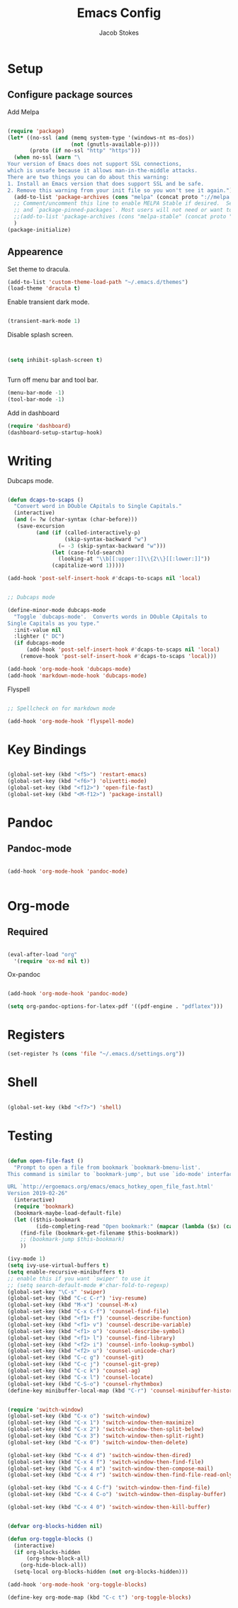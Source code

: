 #+TITLE: Emacs Config
#+AUTHOR: Jacob Stokes
#+TOC: true
#+DATE: 







* Setup

** Configure package sources

Add Melpa 

#+BEGIN_SRC emacs-lisp

(require 'package)
(let* ((no-ssl (and (memq system-type '(windows-nt ms-dos))
                    (not (gnutls-available-p))))
       (proto (if no-ssl "http" "https")))
  (when no-ssl (warn "\
Your version of Emacs does not support SSL connections,
which is unsafe because it allows man-in-the-middle attacks.
There are two things you can do about this warning:
1. Install an Emacs version that does support SSL and be safe.
2. Remove this warning from your init file so you won't see it again."))
  (add-to-list 'package-archives (cons "melpa" (concat proto "://melpa.org/packages/")) t)
  ;; Comment/uncomment this line to enable MELPA Stable if desired.  See `package-archive-priorities`
  ;; and `package-pinned-packages`. Most users will not need or want to do this.
  ;;(add-to-list 'package-archives (cons "melpa-stable" (concat proto "://stable.melpa.org/packages/")) t)
  )
(package-initialize)

#+END_SRC

** Appearence

Set theme to dracula.
#+BEGIN_SRC emacs-lisp
(add-to-list 'custom-theme-load-path "~/.emacs.d/themes")
(load-theme 'dracula t)
#+END_SRC

Enable transient dark mode.
#+BEGIN_SRC emacs-lisp

(transient-mark-mode 1)

#+END_SRC

Disable splash screen.

#+BEGIN_SRC emacs-lisp


(setq inhibit-splash-screen t)


#+END_SRC

Turn off menu bar and tool bar.
 #+BEGIN_SRC emacs-lisp
 (menu-bar-mode -1)
 (tool-bar-mode -1) 
 #+END_SRC

Add in dashboard 
#+BEGIN_SRC emacs-lisp
  (require 'dashboard)
  (dashboard-setup-startup-hook)

  #+END_SRC

* Writing 

Dubcaps mode.
#+BEGIN_SRC emacs-lisp

 (defun dcaps-to-scaps ()
   "Convert word in DOuble CApitals to Single Capitals."
   (interactive)
   (and (= ?w (char-syntax (char-before)))
	(save-excursion
          (and (if (called-interactively-p)
                   (skip-syntax-backward "w")
                 (= -3 (skip-syntax-backward "w")))
               (let (case-fold-search)
                 (looking-at "\\b[[:upper:]]\\{2\\}[[:lower:]]"))
               (capitalize-word 1)))))

 (add-hook 'post-self-insert-hook #'dcaps-to-scaps nil 'local)


 ;; Dubcaps mode

 (define-minor-mode dubcaps-mode
   "Toggle `dubcaps-mode'.  Converts words in DOuble CApitals to
 Single Capitals as you type."
   :init-value nil
   :lighter (" DC")
   (if dubcaps-mode
       (add-hook 'post-self-insert-hook #'dcaps-to-scaps nil 'local)
     (remove-hook 'post-self-insert-hook #'dcaps-to-scaps 'local)))

 (add-hook 'org-mode-hook 'dubcaps-mode)
 (add-hook 'markdown-mode-hook 'dubcaps-mode)

 #+END_SRC

Flyspell
#+BEGIN_SRC emacs-lisp

;; Spellcheck on for markdown mode

(add-hook 'org-mode-hook 'flyspell-mode)

#+END_SRC

* Key Bindings

#+BEGIN_SRC emacs-lisp 

(global-set-key (kbd "<f5>") 'restart-emacs)
(global-set-key (kbd "<f6>") 'olivetti-mode)
(global-set-key (kbd "<f12>") 'open-file-fast)
(global-set-key (kbd "<M-f12>") 'package-install)

#+END_SRC




* Pandoc

** Pandoc-mode

#+BEGIN_SRC emacs-lisp

(add-hook 'org-mode-hook 'pandoc-mode)


#+END_SRC

* Org-mode


** Required

#+BEGIN_SRC emacs-lisp

(eval-after-load "org"
  '(require 'ox-md nil t))

#+END_SRC


Ox-pandoc

#+BEGIN_SRC emacs-lisp

(add-hook 'org-mode-hook 'pandoc-mode)

(setq org-pandoc-options-for-latex-pdf '((pdf-engine . "pdflatex")))

#+END_SRC

* Registers

#+BEGIN_SRC emacs-lisp
(set-register ?s (cons 'file "~/.emacs.d/settings.org"))

#+END_SRC


* Shell
#+BEGIN_SRC emacs-lisp

(global-set-key (kbd "<f7>") 'shell)

#+END_SRC

* Testing
#+BEGIN_SRC emacs-lisp

(defun open-file-fast ()
  "Prompt to open a file from bookmark `bookmark-bmenu-list'.
This command is similar to `bookmark-jump', but use `ido-mode' interface, and ignore cursor position in bookmark.

URL `http://ergoemacs.org/emacs/emacs_hotkey_open_file_fast.html'
Version 2019-02-26"
  (interactive)
  (require 'bookmark)
  (bookmark-maybe-load-default-file)
  (let (($this-bookmark
         (ido-completing-read "Open bookmark:" (mapcar (lambda ($x) (car $x)) bookmark-alist))))
    (find-file (bookmark-get-filename $this-bookmark))
    ;; (bookmark-jump $this-bookmark)
    ))

#+END_SRC
#+BEGIN_SRC emacs-lisp
(ivy-mode 1)
(setq ivy-use-virtual-buffers t)
(setq enable-recursive-minibuffers t)
;; enable this if you want `swiper' to use it
;; (setq search-default-mode #'char-fold-to-regexp)
(global-set-key "\C-s" 'swiper)
(global-set-key (kbd "C-c C-r") 'ivy-resume)
(global-set-key (kbd "M-x") 'counsel-M-x)
(global-set-key (kbd "C-x C-f") 'counsel-find-file)
(global-set-key (kbd "<f1> f") 'counsel-describe-function)
(global-set-key (kbd "<f1> v") 'counsel-describe-variable)
(global-set-key (kbd "<f1> o") 'counsel-describe-symbol)
(global-set-key (kbd "<f1> l") 'counsel-find-library)
(global-set-key (kbd "<f2> i") 'counsel-info-lookup-symbol)
(global-set-key (kbd "<f2> u") 'counsel-unicode-char)
(global-set-key (kbd "C-c g") 'counsel-git)
(global-set-key (kbd "C-c j") 'counsel-git-grep)
(global-set-key (kbd "C-c k") 'counsel-ag)
(global-set-key (kbd "C-x l") 'counsel-locate)
(global-set-key (kbd "C-S-o") 'counsel-rhythmbox)
(define-key minibuffer-local-map (kbd "C-r") 'counsel-minibuffer-history)

#+END_SRC
#+BEGIN_SRC emacs-lisp 

(require 'switch-window)
(global-set-key (kbd "C-x o") 'switch-window)
(global-set-key (kbd "C-x 1") 'switch-window-then-maximize)
(global-set-key (kbd "C-x 2") 'switch-window-then-split-below)
(global-set-key (kbd "C-x 3") 'switch-window-then-split-right)
(global-set-key (kbd "C-x 0") 'switch-window-then-delete)

(global-set-key (kbd "C-x 4 d") 'switch-window-then-dired)
(global-set-key (kbd "C-x 4 f") 'switch-window-then-find-file)
(global-set-key (kbd "C-x 4 m") 'switch-window-then-compose-mail)
(global-set-key (kbd "C-x 4 r") 'switch-window-then-find-file-read-only)

(global-set-key (kbd "C-x 4 C-f") 'switch-window-then-find-file)
(global-set-key (kbd "C-x 4 C-o") 'switch-window-then-display-buffer)

(global-set-key (kbd "C-x 4 0") 'switch-window-then-kill-buffer)

#+END_SRC 

#+BEGIN_SRC emacs-lisp

(defvar org-blocks-hidden nil)

(defun org-toggle-blocks ()
  (interactive)
  (if org-blocks-hidden
      (org-show-block-all)
    (org-hide-block-all))
  (setq-local org-blocks-hidden (not org-blocks-hidden)))

(add-hook 'org-mode-hook 'org-toggle-blocks)

(define-key org-mode-map (kbd "C-c t") 'org-toggle-blocks)

#+END_SRC
